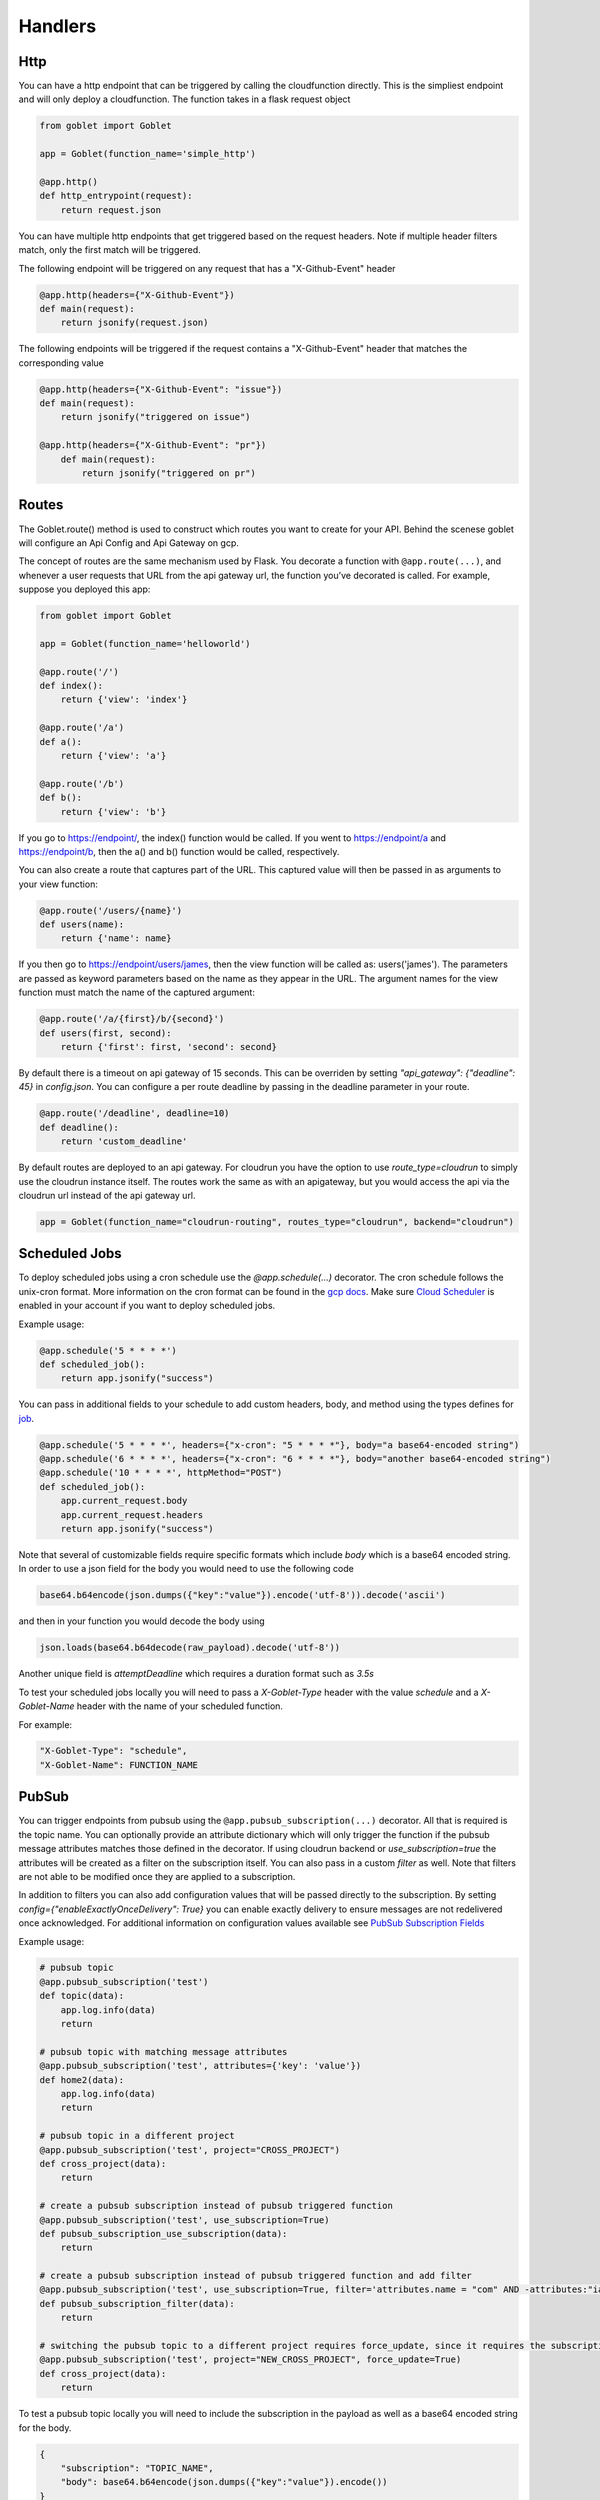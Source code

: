 ========
Handlers
========

Http
^^^^
You can have a http endpoint that can be triggered by calling the cloudfunction directly. This is the simpliest endpoint and will
only deploy a cloudfunction. The function takes in a flask request object

.. code:: python 

    from goblet import Goblet

    app = Goblet(function_name='simple_http')

    @app.http()
    def http_entrypoint(request):
        return request.json


You can have multiple http endpoints that get triggered based on the request headers. Note if multiple header filters match, only the first match will be 
triggered.


The following endpoint will be triggered on any request that has a "X-Github-Event" header

.. code:: python 

    @app.http(headers={"X-Github-Event"})
    def main(request):
        return jsonify(request.json)

The following endpoints will be triggered if the request contains a "X-Github-Event" header that matches the corresponding value

.. code:: python 

    @app.http(headers={"X-Github-Event": "issue"})
    def main(request):
        return jsonify("triggered on issue")

    @app.http(headers={"X-Github-Event": "pr"})
        def main(request):
            return jsonify("triggered on pr")

Routes
^^^^^^

The Goblet.route() method is used to construct which routes you want to create for your API. 
Behind the scenese goblet will configure an Api Config and Api Gateway on gcp.

The concept of routes are the same mechanism used by Flask. You decorate a function with ``@app.route(...)``, 
and whenever a user requests that URL from the api gateway url, the function you’ve decorated is called. For example, 
suppose you deployed this app:

.. code:: python 

    from goblet import Goblet

    app = Goblet(function_name='helloworld')

    @app.route('/')
    def index():
        return {'view': 'index'}

    @app.route('/a')
    def a():
        return {'view': 'a'}

    @app.route('/b')
    def b():
        return {'view': 'b'}

If you go to https://endpoint/, the index() function would be called. If you went to https://endpoint/a and https://endpoint/b, then the a() and b() function would be called, respectively.

You can also create a route that captures part of the URL. This captured value will then be passed in as arguments to your view function:

.. code:: python 

    @app.route('/users/{name}')
    def users(name):
        return {'name': name}

If you then go to https://endpoint/users/james, then the view function will be called as: users('james'). 
The parameters are passed as keyword parameters based on the name as they appear in the URL. 
The argument names for the view function must match the name of the captured argument:

.. code:: python 

    @app.route('/a/{first}/b/{second}')
    def users(first, second):
        return {'first': first, 'second': second}

By default there is a timeout on api gateway of 15 seconds. This can be overriden by setting `"api_gateway": {"deadline": 45}` in `config.json`. You 
can configure a per route deadline by passing in the deadline parameter in your route. 

.. code:: python 

    @app.route('/deadline', deadline=10)
    def deadline():
        return 'custom_deadline'

By default routes are deployed to an api gateway. For cloudrun you have the option to use `route_type=cloudrun` to simply use the cloudrun 
instance itself. The routes work the same as with an apigateway, but you would access the api via the cloudrun url instead of the api gateway url.

.. code:: python 

    app = Goblet(function_name="cloudrun-routing", routes_type="cloudrun", backend="cloudrun")

Scheduled Jobs
^^^^^^^^^^^^^^

To deploy scheduled jobs using a cron schedule use the `@app.schedule(...)` decorator. The cron schedule follows the unix-cron format. 
More information on the cron format can be found in the `gcp docs <https://cloud.google.com/scheduler/docs/configuring/cron-job-schedules>`_. Make sure `Cloud Scheduler <https://cloud.google.com/scheduler>`_ is enabled in your account if you want to deploy
scheduled jobs.

Example usage:

.. code:: python 

    @app.schedule('5 * * * *')
    def scheduled_job():
        return app.jsonify("success")

You can pass in additional fields to your schedule to add custom headers, body, and method using the types defines for `job <https://cloud.google.com/scheduler/docs/reference/rest/v1/projects.locations.jobs#Job>`__.

.. code:: python 

    @app.schedule('5 * * * *', headers={"x-cron": "5 * * * *"}, body="a base64-encoded string")
    @app.schedule('6 * * * *', headers={"x-cron": "6 * * * *"}, body="another base64-encoded string")
    @app.schedule('10 * * * *', httpMethod="POST")
    def scheduled_job():
        app.current_request.body
        app.current_request.headers
        return app.jsonify("success")

Note that several of customizable fields require specific formats which include `body` which is a base64 encoded string. In order 
to use a json field for the body you would need to use the following code

.. code:: python 

    base64.b64encode(json.dumps({"key":"value"}).encode('utf-8')).decode('ascii')

and then in your function you would decode the body using 

.. code:: python 

    json.loads(base64.b64decode(raw_payload).decode('utf-8'))

Another unique field is `attemptDeadline` which requires a duration format such as `3.5s`

To test your scheduled jobs locally you will need to pass a `X-Goblet-Type` header with the value `schedule` and a `X-Goblet-Name` header
with the name of your scheduled function.

For example: 

.. code::

    "X-Goblet-Type": "schedule",
    "X-Goblet-Name": FUNCTION_NAME

PubSub
^^^^^^

You can trigger endpoints from pubsub using the ``@app.pubsub_subscription(...)`` decorator. All that is required is the topic name. You can optionally 
provide an attribute dictionary which will only trigger the function if the pubsub message attributes matches those defined in the decorator.
If using cloudrun backend or `use_subscription=true` the attributes will be created as a filter on the subscription itself. You can also pass in 
a custom `filter` as well. Note that filters are not able to be modified once they are applied to a subscription. 

In addition to filters you can also add configuration values that will be passed directly to the subscription. 
By setting `config={"enableExactlyOnceDelivery": True}` you can enable exactly delivery to ensure messages are not redelivered once acknowledged.
For additional information on configuration values available see `PubSub Subscription Fields <https://cloud.google.com/pubsub/docs/reference/rest/v1/projects.subscriptions/create#request-body>`__

Example usage:

.. code:: python 

    # pubsub topic
    @app.pubsub_subscription('test')
    def topic(data):
        app.log.info(data)
        return 

    # pubsub topic with matching message attributes
    @app.pubsub_subscription('test', attributes={'key': 'value'})
    def home2(data):
        app.log.info(data)
        return 

    # pubsub topic in a different project
    @app.pubsub_subscription('test', project="CROSS_PROJECT")
    def cross_project(data):
        return 

    # create a pubsub subscription instead of pubsub triggered function
    @app.pubsub_subscription('test', use_subscription=True)
    def pubsub_subscription_use_subscription(data):
        return 

    # create a pubsub subscription instead of pubsub triggered function and add filter
    @app.pubsub_subscription('test', use_subscription=True, filter='attributes.name = "com" AND -attributes:"iana.org/language_tag"')
    def pubsub_subscription_filter(data):
        return 

    # switching the pubsub topic to a different project requires force_update, since it requires the subscription to be recreated
    @app.pubsub_subscription('test', project="NEW_CROSS_PROJECT", force_update=True)
    def cross_project(data):
        return 

To test a pubsub topic locally you will need to include the subscription in the payload as well as a base64 encoded string for the body. 

.. code:: python 

    {
        "subscription": "TOPIC_NAME", 
        "body": base64.b64encode(json.dumps({"key":"value"}).encode())
    } 

Storage
^^^^^^^

You can trigger functions from storage events using the ``@app.storage(BUCKET, EVENT)`` decorator. It is required to pass in the bucket name and the event_type.
The following events are supported by GCP 

* finalize
* delete
* archive
* metadataUpdate

Example usage:

.. code:: python 

    @app.storage('BUCKET_NAME', 'finalize')
    def storage(event):
        app.log.info(event)

To trigger a function on multiple events or multiple buckets you can specify multiple decorators.

.. code:: python 

    @app.storage('BUCKET_NAME', 'archive')
    @app.storage('BUCKET_NAME', 'delete')
    @app.storage('BUCKET_NAME2', 'finalize')
    def storage(event):
        app.log.info(event)

Eventarc
^^^^^^^^

You can trigger functions from evenarc events using the `@app.eventarc(topic=None, event_filters=[])` decorator. Specifying a topic will create a trigger on a custom pubsub topic. For 
all other events, specify the event attribute  and event value in the `event_filters` list. See `Creating Triggers <https://cloud.google.com/eventarc/docs/creating-triggers#trigger-gcloud>`__ for more information
on possible values.

Example usage:

.. code:: python 

    # Example eventarc pubsub topic
    @app.eventarc(topic="test")
    def pubsub(data):
        app.log.info("pubsub")
        return


    # Example eventarc direct event
    @app.eventarc(
        event_filters=[
            {"attribute": "type", "value": "google.cloud.storage.object.v1.finalized"},
            {"attribute": "bucket", "value": "BUCKET"},
        ],
        region="us-east1",
    )
    def bucket(data):
        app.log.info("bucket_post")
        return


    # Example eventarc audit log
    @app.eventarc(
        event_filters=[
            {"attribute": "type", "value": "google.cloud.audit.log.v1.written"},
            {"attribute": "methodName", "value": "storage.objects.get"},
            {"attribute": "serviceName", "value": "storage.googleapis.com"},
        ],
        region="us-central1",
    )
    def bucket_get(data):
        app.log.info("bucket_get")
        return

To test an eventarc event locally you will need to add ``Ce-Type`` and ``Ce-Source`` headers

.. code:: sh 
    
    curl -H Ce-Type:google.cloud.pubsub.topic.v1.messagePublished -H Ce-Sourc://pubsub.googleapis.com/projects/goblet/topics/test localhost:8080


Jobs
^^^^

You can create and trigger cloudrun jobs using the `@app.job(...)` decorator. If you would like to trigger multiple tasks in one job execution 
you can specify multiple decorators with a different `task_id`. Any custom job configurations such as a schedule should be added to the `task_id=0`. Jobs can be further configured
by setting various configs in `config.json.` 

`job_spec` can be found at `Cloudrun Jobs Spec  <https://cloud.google.com/run/docs/reference/rest/v2/TaskTemplate>`__

`job_container` can be found at `Cloudrun Jobs Container  <https://cloud.google.com/run/docs/reference/rest/v2/Container>`__

You can schedule executions by passing in a cron `schedule` to the first task. Each job task function takes in the task id. 

To test a job locally you can run `goblet job run APP_NAME-JOB_NAME TASK_ID`

Example usage:

.. code:: python 

    @app.job("job1", schedule="* * * * *")
    def job1_task1(id):
        app.log.info(f"job...{id}")
        return "200"

    @app.job("job1", task_id=1)
    def job1_task2(id):
        app.log.info(f"different task for job...{id}")
        return "200"
    
    @app.job("job2")
    def job2(id):
        app.log.info(f"another job...{id}")
        return "200"

See the example `config.json <https://github.com/goblet/goblet/blob/main/examples/example_cloudrun_job/config.json>`__

BigQuery Remote Functions
^^^^^^^^^^^^^^^^^^^^^^^^^

To deploy BigQuery remote functions use ``@app.bqremotefunction(...)`` decorator.
BigQuery remote functions documentation can be found `here <https://cloud.google.com/bigquery/docs/reference/standard-sql/remote-functions>`_.

Example usage:

.. code:: python

    @app.bqremotefunction(dataset_id=...)
    def my_remote_function(x: str, y: str) -> str:
        return f"input parameters are {x} and {y}"

Allowed data type can be found `data types for remote functions <https://cloud.google.com/bigquery/docs/reference/standard-sql/data-types>`_.
The routine name on BigQuery will be <goblet_function_name>_<remotefunction_name>.

As an example:

.. code:: python

    from goblet import Goblet, goblet_entrypoint

    app = Goblet(function_name="my_functions")
    goblet_entrypoint(app)

    @app.bqremotefunction(dataset_id="my_dataset_id")
    def my_routine(x: str, y: str) -> str:
        return f"Name: {x} LastName: {y}"

Creates a routine named my_functions_my_routine with two strings as
input parameters with names x and y and return a formatted string. The dataset id
will be "my_dataset_id".

The dataset_id reference a dataset in BigQuery already created in the same
location and project in GCP.

To call a routine from BigQuery just use

.. code:: sql

    select PROJECT.my_dataset_id.my_functions_my_routine(name, last_name) from my_dataset_id.table

This will apply my_functions_my_routine to every tuple present in table
my_dataset_id.table passing fields name and last_name from the table as inputs.
Data type inputs for the routine used in BigQuery query must match with data types used in the python function
definition. In the example above select will return as many single-tuple value as tuples
exist in the table.


Another example:

.. code:: python

    from goblet import Goblet, goblet_entrypoint

    app = Goblet(function_name="math_example")
    goblet_entrypoint(app)
    @app.bqremotefunction(dataset_id="blogs")
    def multiply(x: int, y: int, z: int) -> int:
        w = x * y * z
        return w

Should be called this way:

.. code:: sql

    select PROJECT.my_dataset_id.math_example_multiply(x,y,z) from my_dataset_id.table

And will return an integer resulting from the multiplication from the three fields
x,y,z in table my_dataset_id.table for every tuple in the table.


When deploying a BigQuery remote function, Goblet creates the resources in GCP: a
`BigQuery connection <https://cloud.google.com/bigquery/docs/reference/bigqueryconnection>`_,
a `BigQuery routine <https://cloud.google.com/bigquery/docs/reference/rest/v2/routines>`_ and
a cloudfunction or cloudrun (depending on the parameter backend used in Goblet instantiation).


To test an bqremotefunction locally you will need to add a ``userDefinedContext`` field to the body with a ``X-Goblet-Name`` field with the format of ``APP_NAME`` _ ``FUNCTION_NAME``.
You pass in the arguments to you function in a list in the ``calls`` field.


.. code:: python

    {
        "userDefinedContext": {
            "X-Goblet-Name": "bqremotefunction_test_function_test"
        },
        "calls": [[2, 2], [3, 3]],
    }


CloudTask Target
^^^^^^^^^^^^^^^^

You can handle http requests from a CloudTask by using the ``@app.cloudtasktarget(name="target")`` decorator.
For Goblet to route a request to a function decorated with ``cloudtasktarget(name="target")``, the request must include
the following headers:

.. code::

    "User-Agent": "Google-Cloud-Tasks",
    "X-Goblet-CloudTask-Target": "target"

.. note::
    * Goblet uses the `User-Agent` headers to route the request to the CloudTaskTarget instance. The CloudTask Queue adds this headers.
    * The `X-Goblet-CloudTask-Target` routes the request to the expected function.


The next example shows the function that would serve a request with the headers shown above.

.. code:: python

    from goblet import Goblet, goblet_entrypoint

    app = Goblet(function_name="cloudtask_example")
    goblet_entrypoint(app)

    @app.cloudtasktarget(name="target")
    def my_target_handler(request):
        ''' handle request '''
        return



Another example using ``app.cloudtaskqueue`` to queue and handle tasks in the same instance.

.. code:: python

    from goblet import Goblet, goblet_entrypoint

    app = Goblet(function_name="cloudtask_example")
    goblet_entrypoint(app)

    client = app.cloudtaskqueue("queue")
    @app.cloudtasktarget(name="target")
    def my_target_handler(request):
        ''' handle request '''
        return {}


    @app.route("/enqueue", methods=["GET"])
    def enqueue():
        payload = {"message": {"title": "enqueue"}}
        client.enqueue(target="target", payload=payload)
        return {}
